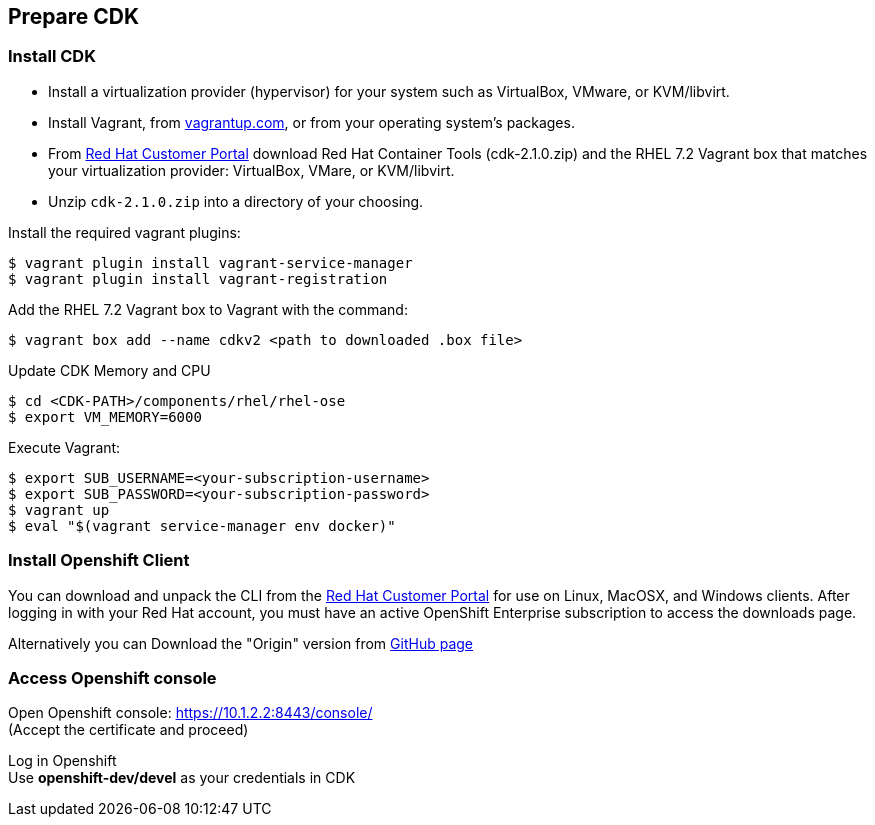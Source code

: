 // JBoss, Home of Professional Open Source
// Copyright 2016, Red Hat, Inc. and/or its affiliates, and individual
// contributors by the @authors tag. See the copyright.txt in the
// distribution for a full listing of individual contributors.
//
// Licensed under the Apache License, Version 2.0 (the "License");
// you may not use this file except in compliance with the License.
// You may obtain a copy of the License at
// http://www.apache.org/licenses/LICENSE-2.0
// Unless required by applicable law or agreed to in writing, software
// distributed under the License is distributed on an "AS IS" BASIS,
// WITHOUT WARRANTIES OR CONDITIONS OF ANY KIND, either express or implied.
// See the License for the specific language governing permissions and
// limitations under the License.

## Prepare CDK

### Install CDK

- Install a virtualization provider (hypervisor) for your system such as VirtualBox, VMware, or KVM/libvirt.
- Install Vagrant, from link:https://www.vagrantup.com/[vagrantup.com], or from your operating system’s packages.
- From link:https://access.redhat.com/downloads/content/293/ver=2.1/rhel---7/2.1.0/x86_64/product-software[Red Hat Customer Portal] download Red Hat Container Tools (cdk-2.1.0.zip) and the RHEL 7.2 Vagrant box that matches your virtualization provider: VirtualBox, VMare, or KVM/libvirt.
- Unzip `cdk-2.1.0.zip` into a directory of your choosing.

Install the required vagrant plugins:

----
$ vagrant plugin install vagrant-service-manager
$ vagrant plugin install vagrant-registration
----

Add the RHEL 7.2 Vagrant box to Vagrant with the command:

----
$ vagrant box add --name cdkv2 <path to downloaded .box file>
----

Update CDK Memory and CPU

----
$ cd <CDK-PATH>/components/rhel/rhel-ose
$ export VM_MEMORY=6000
----

Execute Vagrant:

----
$ export SUB_USERNAME=<your-subscription-username>
$ export SUB_PASSWORD=<your-subscription-password>
$ vagrant up
$ eval "$(vagrant service-manager env docker)"
----

### Install Openshift Client

You can download and unpack the CLI from the link:https://github.com/openshift/origin/releases/tag/v1.2.0[Red Hat Customer Portal] for use on Linux, MacOSX, and Windows clients. After logging in with your Red Hat account, you must have an active OpenShift Enterprise subscription to access the downloads page.

Alternatively you can Download the "Origin" version from link:https://github.com/openshift/origin/releases/tag/v1.2.0[GitHub page]

### Access Openshift console

Open Openshift console:  https://10.1.2.2:8443/console/ +
(Accept the certificate and proceed)

Log in Openshift +
Use **openshift-dev/devel** as your credentials in CDK